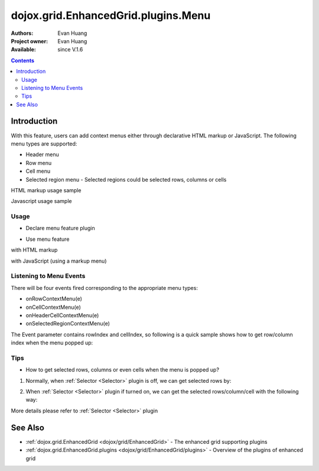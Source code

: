 .. _dojox/grid/EnhancedGrid/plugins/Menus:

dojox.grid.EnhancedGrid.plugins.Menu
=============================================

:Authors: Evan Huang
:Project owner: Evan Huang
:Available: since V.1.6

.. contents::
   :depth: 2

==============
Introduction
==============

With this feature, users can add context menus either through declarative HTML markup or JavaScript. The following menu types are supported:

* Header menu
* Row menu
* Cell menu
* Selected region menu
  - Selected regions could be selected rows, columns or cells

HTML markup usage sample

.. code-example::
  :toolbar: themes, versions, dir
  :width: 550
  :height: 330

  .. javascript::

    <script type="text/javascript">
        dojo.require("dojox.grid.EnhancedGrid");
        dojo.require("dojox.grid.enhanced.plugins.Menu");
        dojo.require("dojo.data.ItemFileWriteStore");
    
        dojo.ready(function(){
	  /*set up data store*/
	  var data = {
		identifier: 'id',
		items: []
	  };
	  var data_list = [
		{ col1: "normal", col2: false, col3: 'But are not followed by two hexadecimal', col4: 29.91},
		{ col1: "important", col2: false, col3: 'Because a % sign always indicates', col4: 9.33},
		{ col1: "important", col2: false, col3: 'Signs can be selectively', col4: 19.34}
	  ];
	  var rows = 60;
	  for(var i=0, l=data_list.length; i<rows; i++){
		data.items.push(dojo.mixin({ id: i+1 }, data_list[i%l]));
	  }
	  var store = new dojo.data.ItemFileWriteStore({data: data});
	
	  /*set up layout*/
	  var layout = [[
		{name: 'Column 1', field: 'id'},
		{name: 'Column 2', field: 'col2'},
		{name: 'Column 3', field: 'col3', width: "230px"},
		{name: 'Column 4', field: 'col4'}
	  ]];

          /* create a new grid:*/
          var grid = new dojox.grid.EnhancedGrid({
              id: 'grid',
              store: store,
              structure: layout,
              rowSelector: '20px',
              plugins: {menus:{headerMenu:"headerMenu", rowMenu:"rowMenu", cellMenu:"cellMenu", selectedRegionMenu:"selectedRegionMenu"}}},
            document.createElement('div'));

          /* append the new grid to the div */
          dojo.byId("gridDiv").appendChild(grid.domNode);

          /* Call startup() to render the grid*/
          grid.startup();
        });
    </script>

  .. html::

	<div id="gridDiv">
		<div dojoType="dijit.Menu" id="headerMenu" style="display: none;">
			<div data-dojo-type="dijit.MenuItem">Header Menu Item 1</div>
			<div data-dojo-type="dijit.MenuItem">Header Menu Item 2</div>
			<div data-dojo-type="dijit.MenuItem">Header Menu Item 3</div>
			<div data-dojo-type="dijit.MenuItem">Header Menu Item 4</div>
		</div>
		<div dojoType="dijit.Menu" id="rowMenu"  style="display: none;">
			<div data-dojo-type="dijit.MenuItem">Row Menu Item 1</div>
			<div data-dojo-type="dijit.MenuItem">Row Menu Item 2</div>
			<div data-dojo-type="dijit.MenuItem">Row Menu Item 3</div>
			<div data-dojo-type="dijit.MenuItem">Row Menu Item 4</div>
		</div>
		<div dojoType="dijit.Menu" id="cellMenu"  style="display: none;">
			<div data-dojo-type="dijit.MenuItem">Cell Menu Item 1</div>
			<div data-dojo-type="dijit.MenuItem">Cell Menu Item 2</div>
			<div data-dojo-type="dijit.MenuItem">Cell Menu Item 3</div>
			<div data-dojo-type="dijit.MenuItem">Cell Menu Item 4</div>
		</div>
		<div dojoType="dijit.Menu" id="selectedRegionMenu"  style="display: none;">
			<div data-dojo-type="dijit.MenuItem">Action 1 for Selected Region</div>
			<div data-dojo-type="dijit.MenuItem">Action 2 for Selected Region</div>
			<div data-dojo-type="dijit.MenuItem">Action 3 for Selected Region</div>
			<div data-dojo-type="dijit.MenuItem">Action 4 for Selected Region</div>
		</div>
	</div>


  .. css::

    <style type="text/css">
        @import "{{baseUrl}}dojo/resources/dojo.css";
        @import "{{baseUrl}}dijit/themes/claro/claro.css";
	@import "{{baseUrl}}dojox/grid/enhanced/resources/claro/EnhancedGrid.css";
	@import "{{baseUrl}}dojox/grid/enhanced/resources/EnhancedGrid_rtl.css";

        /*Grid need a explicit width/height by default*/
        #grid {
            width: 43em;
            height: 20em;
        }
    </style>

Javascript usage sample

.. code-example::
  :toolbar: themes, versions, dir
  :width: 550
  :height: 330

  .. javascript::

    <script type="text/javascript">
        dojo.require("dojox.grid.EnhancedGrid");
        dojo.require("dojox.grid.enhanced.plugins.Menu");
        dojo.require("dojo.data.ItemFileWriteStore");
    
        dojo.ready(function(){
	  /*set up data store*/
	  var data = {
		identifier: 'id',
		items: []
	  };
	  var data_list = [
		{ col1: "normal", col2: false, col3: 'But are not followed by two hexadecimal', col4: 29.91},
		{ col1: "important", col2: false, col3: 'Because a % sign always indicates', col4: 9.33},
		{ col1: "important", col2: false, col3: 'Signs can be selectively', col4: 19.34}
	  ];
	  var rows = 60;
	  for(var i=0, l=data_list.length; i<rows; i++){
		data.items.push(dojo.mixin({ id: i+1 }, data_list[i%l]));
	  }
	  var store = new dojo.data.ItemFileWriteStore({data: data});
	
	  /*set up layout*/
	  var layout = [[
		{name: 'Column 1', field: 'id'},
		{name: 'Column 2', field: 'col2'},
		{name: 'Column 3', field: 'col3', width: "230px"},
		{name: 'Column 4', field: 'col4'}
	  ]];

	   /*programmatic menus*/
		var menusObject = {
			headerMenu: new dijit.Menu(),
			rowMenu: new dijit.Menu(),
			cellMenu: new dijit.Menu(),
			selectedRegionMenu: new dijit.Menu()
		};
		menusObject.headerMenu.addChild(new dijit.MenuItem({label: "Header Menu Item 1"}));
		menusObject.headerMenu.addChild(new dijit.MenuItem({label: "Header Menu Item 2"}));
		menusObject.headerMenu.addChild(new dijit.MenuItem({label: "Header Menu Item 3"}));
		menusObject.headerMenu.addChild(new dijit.MenuItem({label: "Header Menu Item 4"}));
		menusObject.headerMenu.startup();
		
		menusObject.rowMenu.addChild(new dijit.MenuItem({label: "Row Menu Item 1"}));
		menusObject.rowMenu.addChild(new dijit.MenuItem({label: "Row Menu Item 2"}));
		menusObject.rowMenu.addChild(new dijit.MenuItem({label: "Row Menu Item 3"}));
		menusObject.rowMenu.addChild(new dijit.MenuItem({label: "Row Menu Item 4"}));
		menusObject.rowMenu.startup();
		
		menusObject.cellMenu.addChild(new dijit.MenuItem({label: "Cell Menu Item 1"}));
		menusObject.cellMenu.addChild(new dijit.MenuItem({label: "Cell Menu Item 2"}));
		menusObject.cellMenu.addChild(new dijit.MenuItem({label: "Cell Menu Item 3"}));
		menusObject.cellMenu.addChild(new dijit.MenuItem({label: "Cell Menu Item 4"}));
		menusObject.cellMenu.startup();
		
		menusObject.selectedRegionMenu.addChild(new dijit.MenuItem({label: "Action 1 for Selected Region"}));
		menusObject.selectedRegionMenu.addChild(new dijit.MenuItem({label: "Action 2 for Selected Region"}));
		menusObject.selectedRegionMenu.addChild(new dijit.MenuItem({label: "Action 3 for Selected Region"}));
		menusObject.selectedRegionMenu.addChild(new dijit.MenuItem({label: "Action 4 for Selected Region"}));
		menusObject.selectedRegionMenu.startup();


          /* create a new grid:*/
          var grid = new dojox.grid.EnhancedGrid({
              id: 'grid',
              store: store,
              structure: layout,
              rowSelector: '20px',
              plugins : {menus: menusObject}},
            document.createElement('div'));

          /* append the new grid to the div*/
          dojo.byId("gridDiv").appendChild(grid.domNode);

          /* Call startup() to render the grid*/
          grid.startup();
        });
    </script>

  .. html::

	<div id="gridDiv"></div>


  .. css::

    <style type="text/css">
        @import "{{baseUrl}}dojo/resources/dojo.css";
        @import "{{baseUrl}}dijit/themes/claro/claro.css";
	@import "{{baseUrl}}dojox/grid/enhanced/resources/claro/EnhancedGrid.css";
	@import "{{baseUrl}}dojox/grid/enhanced/resources/EnhancedGrid_rtl.css";

        /*Grid need a explicit width/height by default*/
        #grid {
            width: 43em;
            height: 20em;
        }
    </style>

Usage
-----

* Declare menu feature plugin

.. js ::
  
  <script type="text/javascript">
      dojo.require("dojox.grid.EnhancedGrid");
      dojo.require("dojox.grid.enhanced.plugins.Menu");
      ...
  </script>

* Use menu feature

with HTML markup
    
.. js ::
  
  <div id="grid" data-dojo-type="dojox.grid.EnhancedGrid"
      data-dojo-props="plugins:{menus:{headerMenu:’headerMenu‘, rowMenu:’rowMenu‘, cellMenu:’cellMenu‘, selectedRegionMenu:’selectedRegionMenu‘}}" ... >
      <div dojoType="dijit.Menu" id="headerMenu" style="display: none;">
          <div data-dojo-type="dijit.MenuItem">Header Menu Item 1</div>
      </div>
      <div dojoType="dijit.Menu" id="rowMenu" style="display: none;">
          <div data-dojo-type="dijit.MenuItem">Row Menu Item 1</div>
      </div>
      <div dojoType="dijit.Menu" id="cellMenu" style="display: none;">
          <div data-dojo-type="dijit.MenuItem">Cell Menu Item 1</div>
      </div>
      <div dojoType="dijit.Menu" id="selectedRegionMenu" style="display: none;">
          <div data-dojo-type="dijit.MenuItem">Action 1 for Selected Region</div>
      </div>
  </div>

with JavaScript (using a markup menu)
    
.. js ::
  
  var grid = new dojox.grid.EnhancedGrid({id: "grid",
      plugins: {menus:{headerMenu:’headerMenu‘, rowMenu:’rowMenu‘, cellMenu:’cellMenu‘, selectedRegionMenu:’selectedRegionMenu‘}}, ...},
      dojo.byId('gridDiv'));


Listening to Menu Events
------------------------

There will be four events fired corresponding to the appropriate menu types:

* onRowContextMenu(e)
* onCellContextMenu(e)
* onHeaderCellContextMenu(e)
* onSelectedRegionContextMenu(e)

The Event parameter contains rowIndex and cellIndex, so following is a quick sample shows how to get row/column index when the menu popped up:

.. js ::
  
  <script type="text/javascript">
      dojo.connect(grid, 'onRowContextMenu', function(e){
          var rowIndex = e.rowIndex;
          var colIndex = e.cellIndex;
      });
  </script>


Tips
----
* How to get selected rows, columns or even cells when the menu is popped up?

1. Normally, when :ref:`Selector <Selector>` plugin is off, we can get selected rows by:

.. js ::
  
  grid.selection.getSelected()


2. When :ref:`Selector <Selector>` plugin if turned on, we can get the selected rows/column/cell with the following way:

.. js ::
  
  grid.plugin('selector').getSelected('row'|'col'|'cell');

More details please refer to :ref:`Selector <Selector>` plugin


========
See Also
========

* :ref:`dojox.grid.EnhancedGrid <dojox/grid/EnhancedGrid>` - The enhanced grid supporting plugins
* :ref:`dojox.grid.EnhancedGrid.plugins <dojox/grid/EnhancedGrid/plugins>` - Overview of the plugins of enhanced grid
